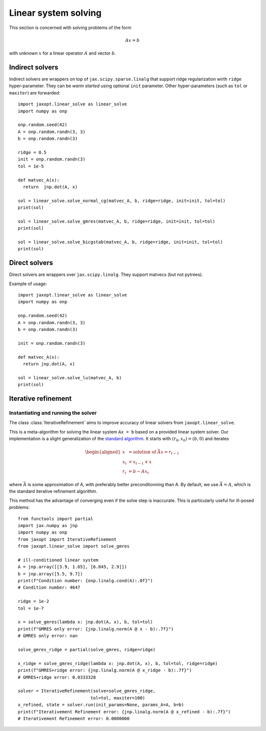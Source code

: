 Linear system solving
=====================

This section is concerned with solving problems of the form

.. math::

    Ax = b

with unknown :math:`x` for a linear operator :math:`A` and vector :math:`b`.

Indirect solvers
----------------

.. autosummary::
  :toctree: _autosummary

    jaxopt.linear_solve.solve_cg
    jaxopt.linear_solve.solve_normal_cg
    jaxopt.linear_solve.solve_gmres
    jaxopt.linear_solve.solve_bicgstab


Indirect solvers are wrappers on top of ``jax.scipy.sparse.linalg`` that support
ridge regularization wirth ``ridge`` hyper-parameter.
They can be *warm started* using optional ``init`` parameter.
Other hyper-parameters (such as ``tol`` or ``maxiter``) are forwarded::


  import jaxopt.linear_solve as linear_solve
  import numpy as onp

  onp.random.seed(42)
  A = onp.random.randn(3, 3)
  b = onp.random.randn(3)

  ridge = 0.5
  init = onp.random.randn(3)
  tol = 1e-5

  def matvec_A(x):
    return  jnp.dot(A, x)

  sol = linear_solve.solve_normal_cg(matvec_A, b, ridge=ridge, init=init, tol=tol)
  print(sol)

  sol = linear_solve.solve_gmres(matvec_A, b, ridge=ridge, init=init, tol=tol)
  print(sol)

  sol = linear_solve.solve_bicgstab(matvec_A, b, ridge=ridge, init=init, tol=tol)
  print(sol)


Direct solvers
--------------

.. autosummary::
  :toctree: _autosummary

    jaxopt.linear_solve.solve_lu
    jaxopt.linear_solve.solve_cholesky


Direct solvers are wrappers over ``jax.scipy.linalg``.
They support matvecs (but not pytrees).

Example of usage::

  import jaxopt.linear_solve as linear_solve
  import numpy as onp

  onp.random.seed(42)
  A = onp.random.randn(3, 3)
  b = onp.random.randn(3)

  init = onp.random.randn(3)

  def matvec_A(x):
    return jnp.dot(A, x)

  sol = linear_solve.solve_lu(matvec_A, b)
  print(sol)


Iterative refinement
--------------------

.. autosummary::
  :toctree: _autosummary

    jaxopt.IterativeRefinement


Instantiating and running the solver
~~~~~~~~~~~~~~~~~~~~~~~~~~~~~~~~~~~~

The class :class:`IterativeRefinement` aims to improve accuracy of linear solvers
from ``jaxopt.linear_solve``.

This is a meta-algorithm for solving the linear system ``Ax = b`` based on
a provided linear system solver. Our implementation is a slight generalization
of the `standard algorithm <https://en.wikipedia.org/wiki/Iterative_refinement>`_.
It starts with :math:`(r_0, x_0) = (b, 0)` and
iterates

.. math::

  \begin{aligned}
  x &= \text{solution of } \bar{A} x = r_{t-1}\\
  x_t &= x_{t-1} + x\\
  r_t &= b - A x_t
  \end{aligned}

where :math:`\bar{A}` is some approximation of A, with preferably
better preconditonning than A. By default, we use
:math:`\bar{A} = A`, which is the standard iterative refinement algorithm.

This method has the advantage of converging even if the solve step is
inaccurate.  This is particularly useful for ill-posed problems::

  from functools import partial
  import jax.numpy as jnp
  import numpy as onp
  from jaxopt import IterativeRefinement
  from jaxopt.linear_solve import solve_gmres

  # ill-conditioned linear system
  A = jnp.array([[3.9, 1.65], [6.845, 2.9]])
  b = jnp.array([5.5, 9.7])
  print(f"Condition number: {onp.linalg.cond(A):.0f}")
  # Condition number: 4647

  ridge = 1e-2
  tol = 1e-7

  x = solve_gmres(lambda x: jnp.dot(A, x), b, tol=tol)
  print(f"GMRES only error: {jnp.linalg.norm(A @ x - b):.7f}")
  # GMRES only error: nan

  solve_gmres_ridge = partial(solve_gmres, ridge=ridge)

  x_ridge = solve_gmres_ridge(lambda x: jnp.dot(A, x), b, tol=tol, ridge=ridge)
  print(f"GMRES+ridge error: {jnp.linalg.norm(A @ x_ridge - b):.7f}")
  # GMRES+ridge error: 0.0333328

  solver = IterativeRefinement(solve=solve_gmres_ridge,
                              tol=tol, maxiter=100)
  x_refined, state = solver.run(init_params=None, params_A=A, b=b)
  print(f"Iterativement Refinement error: {jnp.linalg.norm(A @ x_refined - b):.7f}")
  # Iterativement Refinement error: 0.0000000
